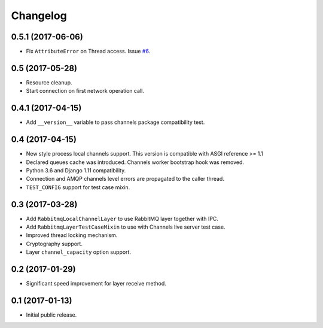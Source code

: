 
.. :changelog:

Changelog
---------

0.5.1 (2017-06-06)
++++++++++++++++++

- Fix ``AttributeError`` on Thread access.  Issue `#6`_.

0.5 (2017-05-28)
++++++++++++++++

- Resource cleanup.
- Start connection on first network operation call.

0.4.1 (2017-04-15)
++++++++++++++++++

- Add ``__version__`` variable to pass channels package compatibility
  test.

0.4 (2017-04-15)
++++++++++++++++

- New style process local channels support.  This version is
  compatible with ASGI reference >= 1.1
- Declared queues cache was introduced.  Channels worker bootstrap
  hook was removed.
- Python 3.6 and Django 1.11 compatibility.
- Connection and AMQP channels level errors are propagated to the
  caller thread.
- ``TEST_CONFIG`` support for test case mixin.

0.3 (2017-03-28)
++++++++++++++++

- Add ``RabbitmqLocalChannelLayer`` to use RabbitMQ layer together
  with IPC.
- Add ``RabbitmqLayerTestCaseMixin`` to use with Channels live server
  test case.
- Improved thread locking mechanism.
- Cryptography support.
- Layer ``channel_capacity`` option support.

0.2 (2017-01-29)
++++++++++++++++

- Significant speed improvement for layer receive method.

0.1 (2017-01-13)
++++++++++++++++

- Initial public release.

.. _#6: https://github.com/proofit404/asgi_rabbitmq/issues/6
